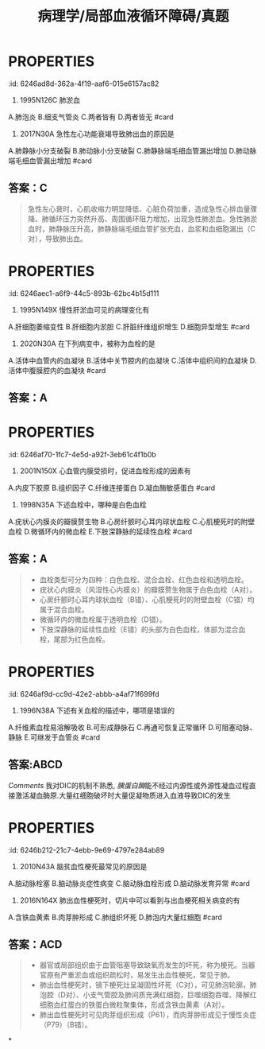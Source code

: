 #+title: 病理学/局部血液循环障碍/真题
#+deck:病理学::局部血液循环障碍::真题

* :PROPERTIES:
:id: 6246ad8d-362a-4f19-aaf6-015e6157ac82
:END:
4. 1995N126C 肺淤血
A.肺泡炎
B.细支气管炎
C.两者皆有
D.两者皆无 #card
** 答案：D 
#+BEGIN_QUOTE
肺淤血多由左心衰引起，由于左心腔内压力升高，阻碍肺静脉回流，造成肺淤血。肺淤血时肺泡间隔增宽、毛细血管扩张充盈，肺泡内可有蛋白性液体、红细胞漏出，并可出现心力衰竭细胞，^^但这些都是“淤血”的表现，不是“炎症”的表现（D对）。^^
#+END_QUOTE
* :PROPERTIES:
:id: 6246ae36-dd07-4a9d-9995-42ab7d2e0e1a
:END:
10. 2017N30A 急性左心功能衰竭导致肺出血的原因是
A.肺静脉小分支破裂
B.肺动脉小分支破裂
C.肺静脉端毛细血管漏出增加
D.肺动脉端毛细血管漏出增加 #card
** 答案：C 
#+BEGIN_QUOTE
急性左心衰时，心肌收缩力明显降低、心脏负荷加重，造成急性心排血量骤降、肺循环压力突然升高、周围循环阻力增加，出现急性肺淤血。急性肺淤血时，肺静脉压升高，肺静脉端毛细血管扩张充血，血浆和血细胞漏出（C对），导致肺出血。
#+END_QUOTE
* :PROPERTIES:
:id: 6246aec1-a6f9-44c5-893b-62bc4b15d111
:END:
12. 1995N149X 慢性肝淤血可见的病理变化有
A.肝细胞萎缩变性
B.肝细胞内淤胆
C.肝脏纤维组织增生
D.细胞异型增生 #card
** 答案：AC 
#+BEGIN_QUOTE
- 慢性肝淤血时，Ó，以小叶中央区为甚，严重时发生萎缩（A对），甚至坏死消失。
- 肝细胞坏死消失后，肝内网状纤维塌陷并胶原化，肝窦旁的贮脂细胞增生，合成胶原纤维增多，加上汇管区纤维结缔组织的增生，致使整个肝脏的间质纤维组织增多（C对），形成淤血性肝硬化。
- 肝细胞内淤胆的原因很多，^^包括病毒性肝炎或其他肝炎、药物中毒性、酒精性肝病等，但不包括慢性肝淤血（B错^^）。
- 枯否氏细胞（Kupffer细胞）为位于肝血窦内的巨噬细胞，是肝脏防御系统的主要成员，异型增生为癌前病变，慢性肝淤血时不可见（D错）。
#+END_QUOTE
* :PROPERTIES:
:id: 6246af4e-b6d2-404a-99b6-2510660e2806
:END:
14. 2020N30A 在下列病变中，被称为血栓的是
A.活体中血管内的血凝块
B.活体中关节腔内的血凝块
C.活体中组织间的血凝块
D.活体中腹膜腔内的血凝块 #card
** 答案：A
* :PROPERTIES:
:id: 6246af70-1fc7-4e5d-a92f-3eb61c4f1b0b
:END:
15. 2001N150X 心血管内膜受损时，促进血栓形成的因素有
A.内皮下胶原
B.组织因子
C.纤维连接蛋白
D.凝血酶敏感蛋白 #card
** 答案：ABCD  
到底什么是[[纤维连接蛋白]]和[[凝血酶敏感蛋白]] [[Comments]] :原来[[血小板α颗粒]]就是[[凝血酶敏感蛋白]]
{{embed ((6231815e-890a-4029-91a2-4e9deaaa4bd7))}}
{{embed ((623181d9-9bbb-4341-ae85-1fa68c07c24f))}}
#+BEGIN_QUOTE
- 心血管内膜受损时，暴露内皮下胶原（A对），活化血小板和凝血因子Ⅻ，启动了内源性凝血过程（九版生理学P75）。
- 与此同时，损伤的内皮细胞暴露组织因子（B对），激活凝血因子Ⅶ，启动外源性凝血过程（九版生理学P75）。
- 纤维连接蛋白又称纤连蛋白，广泛分布于人体细胞表面和血浆中，心血管内膜受损时，纤维连接蛋白（C对）能够促进凝血过程中血小板与受损部位的粘附。
- 凝血酶敏感蛋白（D对）最初发现于血小板内，又称血小板反应蛋白，心血管内膜受损时，凝血酶敏感蛋白能够促进凝血过程中血小板与血小板之间的聚集。
#+END_QUOTE
* :PROPERTIES:
:id: 6246b025-3139-4a65-9c9f-cb0bdab7889b
:END:
18. 1998N35A 下述血栓中，哪种是白色血栓
A.疣状心内膜炎的瓣膜赘生物
B.心房纤颤时心耳内球状血栓
C.心肌梗死时的附壁血栓
D.微循环内的微血栓
E.下肢深静脉的延续性血栓 #card
** 答案：A 
#+BEGIN_QUOTE
- 血栓类型可分为四种：白色血栓、混合血栓、红色血栓和透明血栓。
- 疣状心内膜炎（风湿性心内膜炎）的瓣膜赘生物属于白色血栓（A对）。
- 心房纤颤时心耳内球状血栓（B错）、心肌梗死时的附壁血栓（C错）均属于混合血栓。
- 微循环内的微血栓属于透明血栓（D错）。
- 下肢深静脉的延续性血栓（E错）的头部为白色血栓，体部为混合血栓，尾部为红色血栓。
#+END_QUOTE
* :PROPERTIES:
:id: 6246af9d-cc9d-42e2-abbb-a4af71f699fd
:END:
33. 1996N38A 下述有关血栓的描述中，哪项是错误的
A.纤维素血栓易溶解吸收
B.可形成静脉石
C.再通可恢复正常循环
D.可阻塞动脉、静脉
E.可继发于血管炎 #card
** 答案：C 
#+BEGIN_QUOTE
- 纤维素血栓又称透明血栓或微血栓，主要发生在DIC的微循环内，由于血栓微小，易被溶解吸收（A对）。
- 血栓较大，未能软化又未完全机化时，可发生钙盐沉着，形成静脉石（B对）。
- 再通时只能使被阻塞的血管部分地重建血流，并不能恢复正常循环（C错，为本题正确答案）。
- 血栓对机体的重要影响之一就是阻塞动脉或静脉血管，形成动脉血栓或静脉血栓（D对）。
- 血管炎时血管内皮细胞受损，容易继发血栓形成（E对）。
#+END_QUOTE 
((6246b165-9883-44bb-9160-93eb51f3bae3))
* {{embed ((623184b5-f82a-41fd-8bf7-61e597324b68))}} #card
:PROPERTIES:
:id: 479f6f4a-7356-4580-b1b8-17ec52f83c50
:END:
** 答案:ABCD
[[Comments]] 我对DIC的机制不熟悉, [[胰蛋白酶]]能不经过内源性或外源性凝血过程直接激活凝血酶原.大量红细胞破坏时大量促凝物质进入血液导致DIC的发生
* :PROPERTIES:
:id: 6246b212-21c7-4ebb-9e69-4797e284ab89
:END:
49. 2010N43A 脑贫血性梗死最常见的原因是
A.脑动脉栓塞
B.脑动脉炎症性病变
C.脑动脉血栓形成
D.脑动脉发育异常 #card
** 答案：C ((6246b23c-2d61-42ad-9e8c-67c97dee4a3a))
* :PROPERTIES:
:id: 6246b283-f196-4619-acb3-ff49355204bf
:END:
54. 2016N164X 肺出血性梗死时，切片中可以看到与出血梗死相关病变的有
A.含铁血黄素
B.肉芽肿形成
C.肺组织坏死
D.肺泡内大量红细胞 #card
** 答案：ACD 
#+BEGIN_QUOTE
- 器官或局部组织由于血管阻塞导致缺氧而发生的坏死，称为梗死。当器官原有严重淤血或组织疏松时，易发生出血性梗死，常见于肺。
- 肺出血性梗死时，镜下梗死灶呈凝固性坏死（C对），可见肺泡轮廓，肺泡腔（D对）、小支气管腔及肺间质充满红细胞，巨噬细胞吞噬、降解红细胞血红蛋白的铁蛋白微粒聚集体，形成含铁血黄素（A对）。
- 肺出血性梗死时可见肉芽组织形成（P61），而肉芽肿形成见于慢性炎症（P79）（B错）。
#+END_QUOTE
*